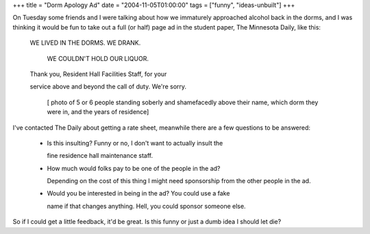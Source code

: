 +++
title = "Dorm Apology Ad"
date = "2004-11-05T01:00:00"
tags = ["funny", "ideas-unbuilt"]
+++



On Tuesday some friends and I were talking about how we immaturely approached alcohol back in the dorms, and I was thinking it would be fun to take out a full (or half) page ad in the student paper, The Minnesota Daily, like this:

  WE LIVED IN THE DORMS.  WE DRANK.

    WE COULDN'T HOLD OUR LIQUOR.

  Thank you, Resident Hall Facilities Staff, for your

  service above and beyond the call of duty.  We're sorry.

    [ photo of 5 or 6 people standing soberly and shamefacedly above their name, which dorm they were in, and the years of residence]

I've contacted The Daily about getting a rate sheet, meanwhile there are a few questions to be answered:

  - Is this insulting?  Funny or no, I don't want to actually insult the

    fine residence hall maintenance staff.

  - How much would folks pay to be one of the people in the ad?

    Depending on the cost of this thing I might need sponsorship from the other people in the ad.

  - Would you be interested in being in the ad?  You could use a fake

    name if that changes anything.  Hell, you could sponsor someone else.

So if I could get a little feedback, it'd be great.  Is this funny or just a dumb idea I should let die?









.. date: 1099634400
.. tags: funny,ideas-unbuilt
